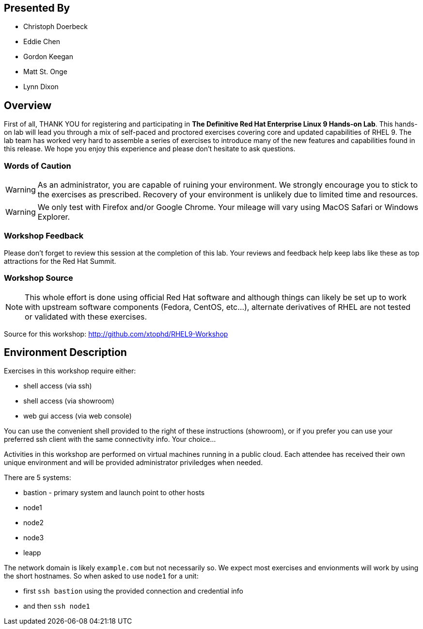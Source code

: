 [discrete]
== Presented By

  * Christoph Doerbeck
  * Eddie Chen
  * Gordon Keegan
  * Matt St. Onge
  * Lynn Dixon

== Overview

First of all, THANK YOU for registering and participating in *The Definitive Red Hat Enterprise Linux 9 Hands-on Lab*.
This hands-on lab will lead you through a mix of self-paced and proctored exercises covering core and updated capabilities of RHEL 9.
The lab team has worked very hard to assemble a series of exercises to introduce many of the new features and capabilities
found in this release.  We hope you enjoy this experience and please don't hesitate to ask questions.

=== Words of Caution

WARNING: As an administrator, you are capable of ruining your environment.  We strongly encourage you
to stick to the exercises as prescribed.  Recovery of your environment is unlikely due to limited time and resources.

WARNING: We only test with Firefox and/or Google Chrome.  Your mileage will vary using MacOS Safari or Windows Explorer.


=== Workshop Feedback

Please don't forget to review this session at the completion of this lab.  Your reviews and feedback help keep labs like these as top attractions for the Red Hat Summit.

=== Workshop Source

NOTE:  This whole effort is done using official Red Hat software and although things can likely be set up to work with upstream software components (Fedora, CentOS, etc...), alternate derivatives of RHEL are not tested or validated with these exercises.

Source for this workshop: http://github.com/xtophd/RHEL9-Workshop

== Environment Description

Exercises in this workshop require either:

  * shell access (via ssh)
  * shell access (via showroom)
  * web gui access (via web console)

You can use the convenient shell provided to the right of these instructions (showroom), or if you prefer you can use your preferred ssh client with the same connectivity info.  Your choice...

Activities in this workshop are performed on virtual machines running in a public cloud.  Each attendee has received their own unique environment and will be provided administrator priviledges when needed.

There are 5 systems:

  * bastion - primary system and launch point to other hosts
  * node1
  * node2
  * node3
  * leapp

The network domain is likely `example.com` but not necessarily so.  We expect most exercises and envionments will work by using the short hostnames.  So when asked to use `node1` for a unit:

  * first `ssh bastion` using the provided connection and credential info
  * and then `ssh node1`
